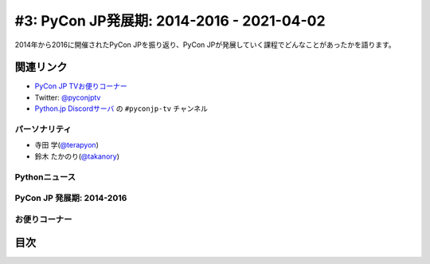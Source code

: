 ============================================
 #3: PyCon JP発展期: 2014-2016 - 2021-04-02
============================================

2014年から2016に開催されたPyCon JPを振り返り、PyCon JPが発展していく課程でどんなことがあったかを語ります。

.. .. raw:: html

   <iframe width="560" height="315" src="https://www.youtube.com/embed/5uioSTgcnIQ" frameborder="0" allow="accelerometer; autoplay; clipboard-write; encrypted-media; gyroscope; picture-in-picture" allowfullscreen></iframe>

関連リンク
==========
* `PyCon JP TVお便りコーナー <https://docs.google.com/forms/d/e/1FAIpQLSfvL4cKteAaG_czTXjofR83owyjXekG9GNDGC6-jRZCb_2HRw/viewform>`_
* Twitter: `@pyconjptv <https://twitter.com/pyconjptv>`_
* `Python.jp Discordサーバ <https://www.python.jp/pages/pythonjp_discord.html>`_ の ``#pyconjp-tv`` チャンネル

パーソナリティ
--------------
* 寺田 学(`@terapyon <https://twitter.com>`_)
* 鈴木 たかのり(`@takanory <https://twitter.com/takanory>`_)

Pythonニュース
--------------

PyCon JP 発展期: 2014-2016
--------------------------

お便りコーナー
--------------

目次
====
